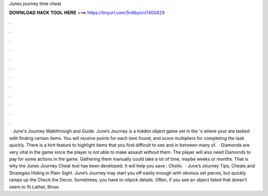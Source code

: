 Junes journey time cheat

𝐃𝐎𝐖𝐍𝐋𝐎𝐀𝐃 𝐇𝐀𝐂𝐊 𝐓𝐎𝐎𝐋 𝐇𝐄𝐑𝐄 ===> https://tinyurl.com/5n9bysrn?400429

.

.

.

.

.

.

.

.

.

.

.

.

 · June's Journey Walkthrough and Guide. June’s Journey is a hidden object game set in the 's where your are tasked with finding certain items. You will receive points for each item found, and score multipliers for completing the task quickly. There is a hint feature to highlight items that you find difficult to see and in between many of.  · Diamonds are very vital in the game since the player is not able to make assault without them. The player will also need Diamonds to pay for some actions in the game. Gathering them manually could take a lot of time, maybe weeks or months. That is why the Junes Journey Cheat tool has been developed. It will help you save : Chollo.  · June’s Journey Tips, Cheats and Strategies Hiding in Plain Sight. June’s Journey may start you off easily enough with obvious set pieces, but quickly ramps up the Check the Decor. Sometimes, you have to nitpick details. Often, if you see an object listed that doesn’t seem to fit Lather, Rinse.